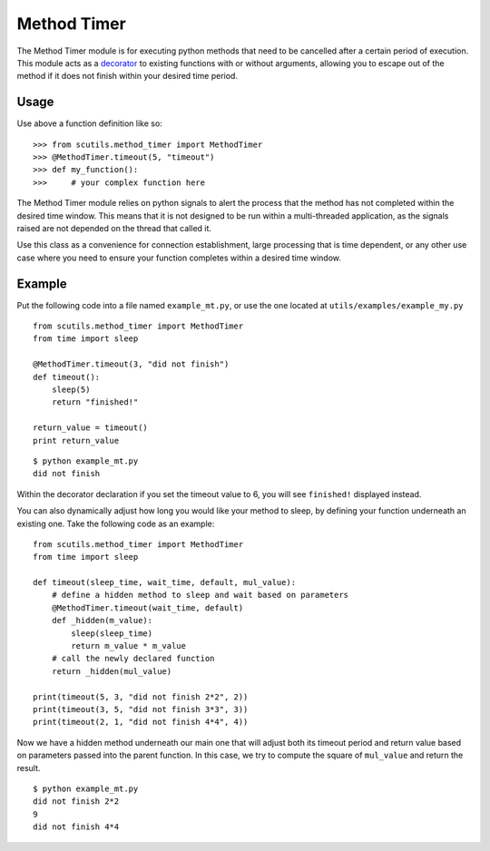 Method Timer
============

The Method Timer module is for executing python methods that need to be cancelled after a certain period of execution. This module acts as a `decorator <https://en.wikipedia.org/wiki/Decorator_pattern>`_ to existing functions with or without arguments, allowing you to escape out of the method if it does not finish within your desired time period.

.. method:: timeout(timeout_time, default)

    :param timeout_time: The number of seconds to wait before returning the default value
    :param default: The default value returned by the method if the timeout is called

Usage
-----

Use above a function definition like so:

::

    >>> from scutils.method_timer import MethodTimer
    >>> @MethodTimer.timeout(5, "timeout")
    >>> def my_function():
    >>>     # your complex function here

The Method Timer module relies on python signals to alert the process that the method has not completed within the desired time window. This means that it is not designed to be run within a multi-threaded application, as the signals raised are not depended on the thread that called it.

Use this class as a convenience for connection establishment, large processing that is time dependent, or any other use case where you need to ensure your function completes within a desired time window.

Example
-------

Put the following code into a file named ``example_mt.py``, or use the one located at ``utils/examples/example_my.py``

::

    from scutils.method_timer import MethodTimer
    from time import sleep

    @MethodTimer.timeout(3, "did not finish")
    def timeout():
        sleep(5)
        return "finished!"

    return_value = timeout()
    print return_value

::

    $ python example_mt.py
    did not finish

Within the decorator declaration if you set the timeout value to 6, you will see ``finished!`` displayed instead.

You can also dynamically adjust how long you would like your method to sleep, by defining your function underneath an existing one. Take the following code as an example:

::

    from scutils.method_timer import MethodTimer
    from time import sleep

    def timeout(sleep_time, wait_time, default, mul_value):
        # define a hidden method to sleep and wait based on parameters
        @MethodTimer.timeout(wait_time, default)
        def _hidden(m_value):
            sleep(sleep_time)
            return m_value * m_value
        # call the newly declared function
        return _hidden(mul_value)

    print(timeout(5, 3, "did not finish 2*2", 2))
    print(timeout(3, 5, "did not finish 3*3", 3))
    print(timeout(2, 1, "did not finish 4*4", 4))

Now we have a hidden method underneath our main one that will adjust both its timeout period and return value based on parameters passed into the parent function. In this case, we try to compute the square of ``mul_value`` and return the result.

::

    $ python example_mt.py
    did not finish 2*2
    9
    did not finish 4*4

